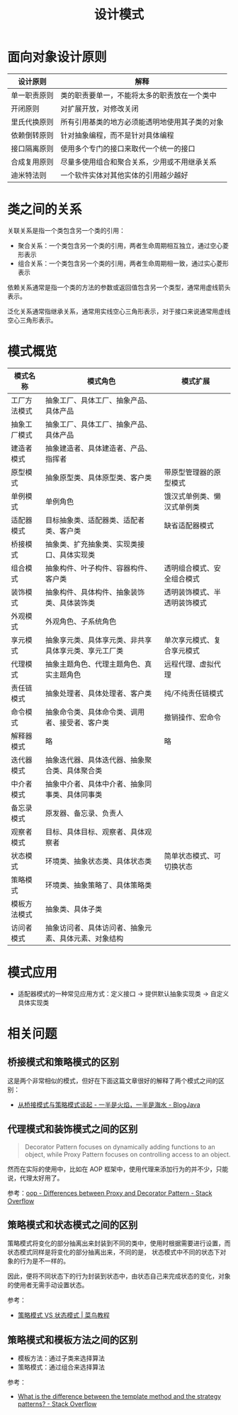 #+TITLE:      设计模式

* 目录                                                    :TOC_4_gh:noexport:
- [[#面向对象设计原则][面向对象设计原则]]
- [[#类之间的关系][类之间的关系]]
- [[#模式概览][模式概览]]
- [[#模式应用][模式应用]]
- [[#相关问题][相关问题]]
  - [[#桥接模式和策略模式的区别][桥接模式和策略模式的区别]]
  - [[#代理模式和装饰模式之间的区别][代理模式和装饰模式之间的区别]]
  - [[#策略模式和状态模式之间的区别][策略模式和状态模式之间的区别]]
  - [[#策略模式和模板方法之间的区别][策略模式和模板方法之间的区别]]

* 面向对象设计原则
  |--------------+------------------------------------------------|
  | 设计原则     | 解释                                           |
  |--------------+------------------------------------------------|
  | 单一职责原则 | 类的职责要单一，不能将太多的职责放在一个类中   |
  | 开闭原则     | 对扩展开放，对修改关闭                         |
  | 里氏代换原则 | 所有引用基类的地方必须能透明地使用其子类的对象 |
  | 依赖倒转原则 | 针对抽象编程，而不是针对具体编程               |
  | 接口隔离原则 | 使用多个专门的接口来取代一个统一的接口         |
  | 合成复用原则 | 尽量多使用组合和聚合关系，少用或不用继承关系   |
  | 迪米特法则   | 一个软件实体对其他实体的引用越少越好           |
  |--------------+------------------------------------------------|

* 类之间的关系
  关联关系是指一个类包含另一个类的引用：
  + 聚合关系：一个类包含另一个类的引用，两者生命周期相互独立，通过空心菱形表示
  + 组合关系：一个类包含另一个类的引用，两者生命周期相一致，通过实心菱形表示

  依赖关系通常是指一个类的方法的参数或返回值包含另一个类型，通常用虚线箭头表示。

  泛化关系通常指继承关系，通常用实线空心三角形表示，对于接口来说通常用虚线空心三角形表示。

* 模式概览
  |--------------+------------------------------------------------------+------------------------------|
  | 模式名称     | 模式角色                                             | 模式扩展                     |
  |--------------+------------------------------------------------------+------------------------------|
  | 工厂方法模式 | 抽象工厂、具体工厂、抽象产品、具体产品               |                              |
  | 抽象工厂模式 | 抽象工厂、具体工厂、抽象产品、具体产品               |                              |
  | 建造者模式   | 抽象建造者、具体建造者、产品、指挥者                 |                              |
  | 原型模式     | 抽象原型类、具体原型类、客户类                       | 带原型管理器的原型模式       |
  | 单例模式     | 单例角色                                             | 饿汉式单例类、懒汉式单例类   |
  | 适配器模式   | 目标抽象类、适配器类、适配者类、客户类               | 缺省适配器模式               |
  | 桥接模式     | 抽象类、扩充抽象类、实现类接口、具体实现类           |                              |
  | 组合模式     | 抽象构件、叶子构件、容器构件、客户类                 | 透明组合模式、安全组合模式   |
  | 装饰模式     | 抽象构件、具体构件、抽象装饰类、具体装饰类           | 透明装饰模式、半透明装饰模式 |
  | 外观模式     | 外观角色、子系统角色                                 |                              |
  | 享元模式     | 抽象享元类、具体享元类、非共享具体享元类、享元工厂类 | 单次享元模式、复合享元模式   |
  | 代理模式     | 抽象主题角色、代理主题角色、真实主题角色             | 远程代理、虚拟代理           |
  | 责任链模式   | 抽象处理者、具体处理者、客户类                       | 纯/不纯责任链模式            |
  | 命令模式     | 抽象命令类、具体命令类、调用者、接受者、客户类       | 撤销操作、宏命令             |
  | 解释器模式   | 略                                                   | 略                           |
  | 迭代器模式   | 抽象迭代器、具体迭代器、抽象聚合类、具体聚合类       |                              |
  | 中介者模式   | 抽象中介者、具体中介者、抽象同事类、具体同事类       |                              |
  | 备忘录模式   | 原发器、备忘录、负责人                               |                              |
  | 观察者模式   | 目标、具体目标、观察者、具体观察者                   |                              |
  | 状态模式     | 环境类、抽象状态类、具体状态类                       | 简单状态模式、可切换状态     |
  | 策略模式     | 环境类、抽象策略了、具体策略类                       |                              |
  | 模板方法模式 | 抽象类、具体子类                                     |                              |
  | 访问者模式   | 抽象访问者、具体访问者、抽象元素、具体元素、对象结构 |                              |
  |--------------+------------------------------------------------------+------------------------------|
  
* 模式应用
  + 适配器模式的一种常见应用方式：定义接口 -> 提供默认抽象实现类 -> 自定义具体实现类

* 相关问题
** 桥接模式和策略模式的区别
   这是两个非常相似的模式，但好在下面这篇文章很好的解释了两个模式之间的区别：
   + [[http://www.blogjava.net/wangle/archive/2007/04/25/113545.html][从桥接模式与策略模式谈起 - 一半是火焰，一半是海水 - BlogJava]]

** 代理模式和装饰模式之间的区别
   #+begin_quote
   Decorator Pattern focuses on dynamically adding functions to an object, while Proxy Pattern focuses on controlling access to an object.
   #+end_quote
   
   然而在实际的使用中，比如在 AOP 框架中，使用代理来添加行为的并不少，只能说，代理太好用了。

   参考：[[https://stackoverflow.com/questions/18618779/differences-between-proxy-and-decorator-pattern][oop - Differences between Proxy and Decorator Pattern - Stack Overflow]]

** 策略模式和状态模式之间的区别
   策略模式将变化的部分抽离出来封装到不同的类中，使用时根据需要进行设置，而状态模式同样是将变化的部分抽离出来，不同的是，
   状态模式中不同的状态下对象的行为是不一样的。

   因此，便将不同状态下的行为封装到状态中，由状态自己来完成状态的变化，对象的使用者无需手动设置状态。

   参考：
   + [[https://www.runoob.com/w3cnote/state-vs-strategy.html][策略模式 VS 状态模式 | 菜鸟教程]]

** 策略模式和模板方法之间的区别
   + 模板方法：通过子类来选择算法
   + 策略模式：通过组合来选择算法

   参考：
   + [[https://stackoverflow.com/questions/669271/what-is-the-difference-between-the-template-method-and-the-strategy-patterns][What is the difference between the template method and the strategy patterns? - Stack Overflow]]

